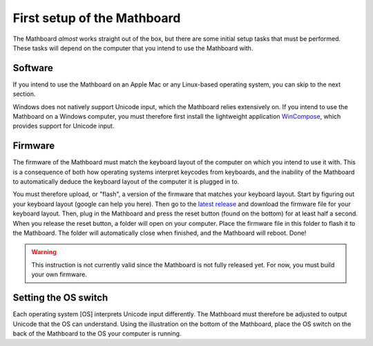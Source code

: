 .. _first_setup:
First setup of the Mathboard
============================
The Mathboard *almost* works straight out of the box, but there are some initial setup tasks that must be performed.
These tasks will depend on the computer that you intend to use the Mathboard with.

Software
########
If you intend to use the Mathboard on an Apple Mac or any Linux-based operating system, you can skip to the next
section.

Windows does not natively support Unicode input, which
the Mathboard relies extensively on. If you intend to use the Mathboard on a Windows computer, you must therefore first
install the lightweight application `WinCompose <http://wincompose.info>`_, which provides support for Unicode input.

Firmware
########
The firmware of the Mathboard must match the keyboard layout of the computer on which you intend to use it with.
This is a consequence of both how operating systems interpret keycodes from keyboards, and the inability of the
Mathboard to automatically deduce the keyboard layout of the computer it is plugged in to.

You must therefore upload, or "flash", a version of the firmware that matches your keyboard layout. Start by figuring
out your keyboard layout (google can help you here). Then go to the
`latest release <https://github.com/nup002/Mathboard/releases/tag/v0.0.1>`_ and download the firmware file for your
keyboard layout. Then, plug in the Mathboard and press the reset button (found on the bottom) for at least
half a second. When you release the reset button, a folder will open on your computer. Place the firmware file
in this folder to flash it to the Mathboard. The folder will automatically close when finished, and the Mathboard will
reboot. Done!

.. warning::
    This instruction is not currently valid since the Mathboard is not fully released yet. For now, you must build
    your own firmware.

Setting the OS switch
#####################
Each operating system [OS] interprets Unicode input differently. The Mathboard must therefore be adjusted to
output Unicode that the OS can understand. Using the illustration on the bottom of the Mathboard, place the OS switch on
the back of the Mathboard to the OS your computer is running.